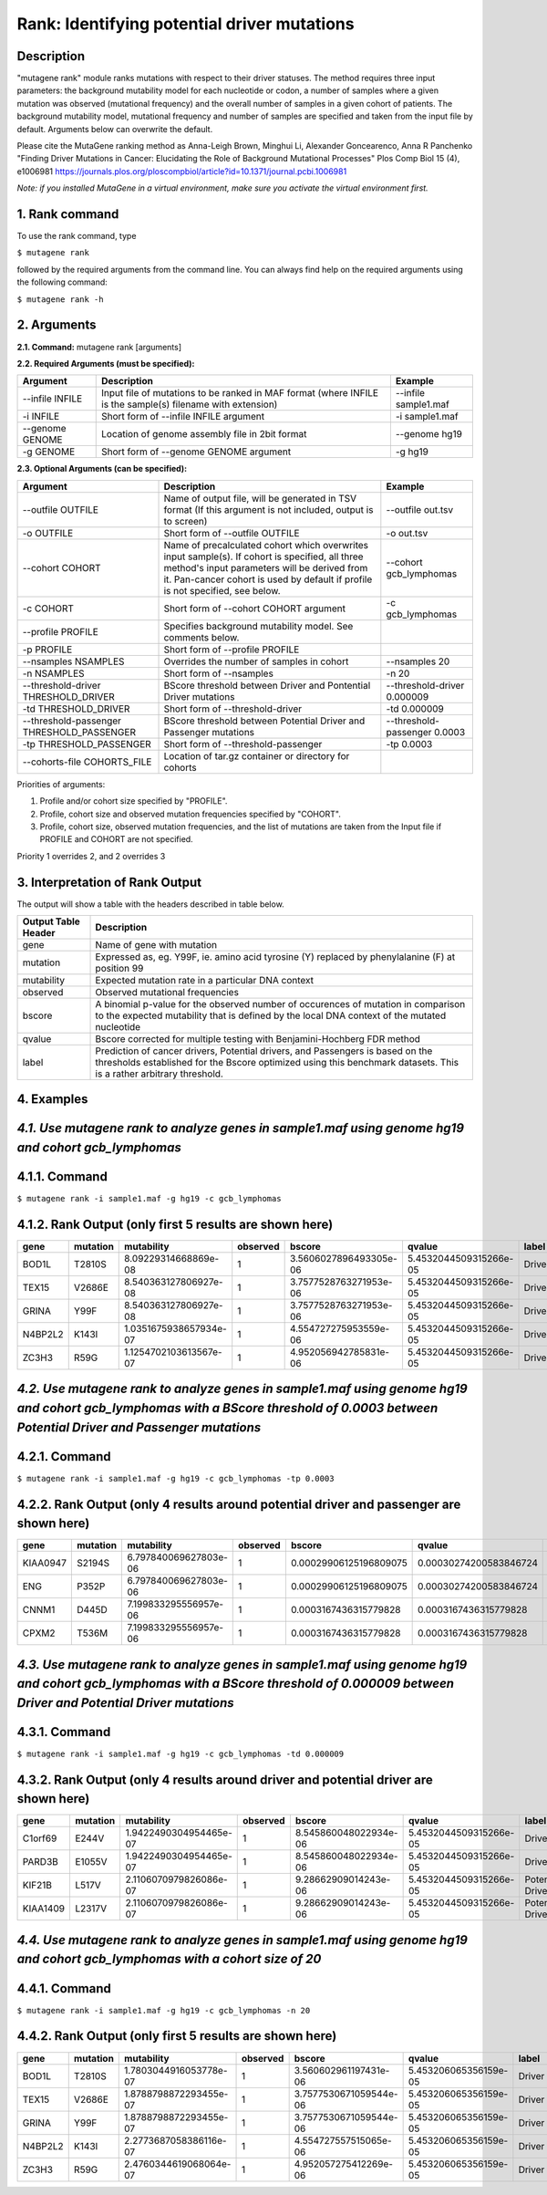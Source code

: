 =====================================================
Rank: Identifying potential driver mutations
=====================================================

-----------
Description
-----------

"mutagene rank" module ranks mutations with respect to their driver statuses. The method requires three input parameters: the background mutability model for each nucleotide or codon, a number of samples where a given mutation was observed (mutational frequency) and the overall number of samples in a given cohort of patients. The background mutability model, mutational frequency and number of samples are specified and taken from the input file by default. Arguments below can overwrite the default.

Please cite the MutaGene ranking method as 
Anna-Leigh Brown, Minghui Li, Alexander Goncearenco, Anna R Panchenko
"Finding Driver Mutations in Cancer: Elucidating the Role of Background Mutational Processes" Plos Comp Biol 15 (4), e1006981
https://journals.plos.org/ploscompbiol/article?id=10.1371/journal.pcbi.1006981

*Note: if you installed MutaGene in a virtual environment, make sure you activate the virtual environment first.*

---------------
1. Rank command
---------------

To use the rank command, type 

``$ mutagene rank``

followed by the required arguments from the command line. You can always find help on the required arguments using the following command:

``$ mutagene rank -h``

------------
2. Arguments
------------

**2.1. Command:** mutagene rank [arguments]

**2.2. Required Arguments (must be specified):**

=========================   ============================================================  ====================
Argument                    Description                                                   Example
=========================   ============================================================  ====================
--infile INFILE             Input file of mutations to be ranked in MAF format            --infile sample1.maf
                            (where INFILE is the sample(s) filename with extension)
-i INFILE                   Short form of --infile INFILE argument                         -i sample1.maf 
--genome GENOME             Location of genome assembly file in 2bit format                --genome hg19
-g GENOME                   Short form of --genome GENOME argument                         -g hg19

=========================   ============================================================  ====================                                                                                                                                   

**2.3. Optional Arguments (can be specified):**

=========================================  ==================================================  ==================================
Argument                                   Description                                         Example
=========================================  ==================================================  ==================================
--outfile OUTFILE                          Name of output file, will be generated in           --outfile out.tsv
                                           TSV format  (If this argument is not included,
                                           output is to screen)   
-o OUTFILE                                 Short form of --outfile OUTFILE                     -o out.tsv
--cohort COHORT                            Name of precalculated cohort which overwrites  
                                           input sample(s). If cohort is specified, all three  --cohort gcb_lymphomas
                                           method's input parameters will be derived from it.
                                           Pan-cancer cohort is used by default if profile
                                           is not specified, see below.
-c COHORT                                  Short form of --cohort COHORT argument              -c gcb_lymphomas
--profile PROFILE                          Specifies background mutability model. 
                                           See comments below.                                          
-p PROFILE                                 Short form of --profile PROFILE
--nsamples NSAMPLES                        Overrides the number of samples in cohort           --nsamples 20
-n NSAMPLES                                Short form of --nsamples                            -n 20
--threshold-driver THRESHOLD_DRIVER        BScore threshold between Driver and Pontential      --threshold-driver 0.000009
                                           Driver mutations
-td THRESHOLD_DRIVER                       Short form of --threshold-driver                    -td 0.000009
--threshold-passenger THRESHOLD_PASSENGER  BScore threshold between Potential Driver and       --threshold-passenger 0.0003
                                           Passenger mutations
-tp THRESHOLD_PASSENGER                    Short form of --threshold-passenger                 -tp 0.0003
--cohorts-file COHORTS_FILE                Location of tar.gz container or directory for
                                           cohorts
=========================================  ==================================================  ==================================  

Priorities of arguments:

1. Profile and/or cohort size specified by "PROFILE".
2. Profile, cohort size and observed mutation frequencies specified by "COHORT". 
3. Profile, cohort size, observed mutation frequencies, and the list of mutations are taken from the Input file if PROFILE and COHORT are not specified.

Priority 1 overrides 2, and 2 overrides 3

--------------------------------
3. Interpretation of Rank Output
--------------------------------

The output will show a table with the headers described in table below. 

===================  =======================================================================================================
Output Table Header  Description    
===================  =======================================================================================================
gene                 Name of gene with mutation
mutation             Expressed as, eg. Y99F, ie. amino acid tyrosine (Y) replaced by phenylalanine (F) at position 99  
mutability           Expected mutation rate in a particular DNA context
observed             Observed mutational frequencies
bscore               A binomial p-value for the observed number of occurences of mutation in comparison to the expected
                     mutability that is defined by the local DNA context of the mutated nucleotide
qvalue               Bscore corrected for multiple testing with Benjamini-Hochberg FDR method
label                Prediction of cancer drivers, Potential drivers, and Passengers is based on the thresholds established
                     for the Bscore optimized using this benchmark datasets. This is a rather arbitrary threshold.
===================  =======================================================================================================

-----------
4. Examples
-----------

---------------------------------------------------------------------------------------------------
*4.1. Use mutagene rank to analyze genes in sample1.maf using genome hg19 and cohort gcb_lymphomas*
---------------------------------------------------------------------------------------------------

--------------
4.1.1. Command
--------------

``$ mutagene rank -i sample1.maf -g hg19 -c gcb_lymphomas``

--------------------------------------------------------
4.1.2. Rank Output (only first 5 results are shown here)
--------------------------------------------------------

========  =========  =======================  ========  =======================  ======================  ======
gene      mutation   mutability               observed  bscore                   qvalue                  label
========  =========  =======================  ========  =======================  ======================  ======
BOD1L     T2810S     8.09229314668869e-08     1         3.5606027896493305e-06   5.4532044509315266e-05  Driver
TEX15     V2686E     8.540363127806927e-08    1         3.7577528763271953e-06   5.4532044509315266e-05  Driver
GRINA     Y99F       8.540363127806927e-08    1         3.7577528763271953e-06   5.4532044509315266e-05  Driver
N4BP2L2   K143I      1.0351675938657934e-07   1         4.554727275953559e-06    5.4532044509315266e-05  Driver
ZC3H3     R59G       1.1254702103613567e-07   1         4.952056942785831e-06    5.4532044509315266e-05  Driver
========  =========  =======================  ========  =======================  ======================  ======

--------------------------------------------------------------------------------------------------------------------------------------------------------------------------------------
*4.2. Use mutagene rank to analyze genes in sample1.maf using genome hg19 and cohort gcb_lymphomas with a BScore threshold of 0.0003 between Potential Driver and Passenger mutations*
--------------------------------------------------------------------------------------------------------------------------------------------------------------------------------------

--------------
4.2.1. Command
--------------

``$ mutagene rank -i sample1.maf -g hg19 -c gcb_lymphomas -tp 0.0003``

----------------------------------------------------------------------------------------
4.2.2. Rank Output (only 4 results around potential driver and passenger are shown here)
----------------------------------------------------------------------------------------

========  =========  =======================  ========  =======================  ======================  ================    
gene      mutation   mutability               observed  bscore                   qvalue                  label   
========  =========  =======================  ========  =======================  ======================  ================  
KIAA0947  S2194S     6.797840069627803e-06    1         0.00029906125196809075   0.00030274200583846724  Potential driver
ENG       P352P      6.797840069627803e-06    1         0.00029906125196809075   0.00030274200583846724  Potential driver
CNNM1     D445D      7.199833295556957e-06    1         0.0003167436315779828    0.0003167436315779828   Passenger
CPXM2     T536M      7.199833295556957e-06    1         0.0003167436315779828    0.0003167436315779828   Passenger
========  =========  =======================  ========  =======================  ======================  ================

-------------------------------------------------------------------------------------------------------------------------------------------------------------------------------------
*4.3. Use mutagene rank to analyze genes in sample1.maf using genome hg19 and cohort gcb_lymphomas with a BScore threshold of 0.000009 between Driver and Potential Driver mutations*
-------------------------------------------------------------------------------------------------------------------------------------------------------------------------------------

--------------
4.3.1. Command
--------------

``$ mutagene rank -i sample1.maf -g hg19 -c gcb_lymphomas -td 0.000009``

-------------------------------------------------------------------------------------
4.3.2. Rank Output (only 4 results around driver and potential driver are shown here)
-------------------------------------------------------------------------------------

========  =========  =======================  ========  =======================  ======================  ================    
gene      mutation   mutability               observed  bscore                   qvalue                  label   
========  =========  =======================  ========  =======================  ======================  ================  
C1orf69   E244V      1.9422490304954465e-07   1         8.545860048022934e-06    5.4532044509315266e-05  Driver
PARD3B    E1055V     1.9422490304954465e-07   1         8.545860048022934e-06    5.4532044509315266e-05  Driver
KIF21B    L517V      2.1106070979826086e-07   1         9.28662909014243e-06     5.4532044509315266e-05  Potential Driver
KIAA1409  L2317V     2.1106070979826086e-07   1         9.28662909014243e-06     5.4532044509315266e-05  Potential Driver
========  =========  =======================  ========  =======================  ======================  ================

----------------------------------------------------------------------------------------------------------------------------
*4.4. Use mutagene rank to analyze genes in sample1.maf using genome hg19 and cohort gcb_lymphomas with a cohort size of 20*
----------------------------------------------------------------------------------------------------------------------------

--------------
4.4.1. Command
--------------

``$ mutagene rank -i sample1.maf -g hg19 -c gcb_lymphomas -n 20``

--------------------------------------------------------
4.4.2. Rank Output (only first 5 results are shown here)
--------------------------------------------------------

========  =========  =======================  ========  =======================  =====================  ======    
gene      mutation   mutability               observed  bscore                   qvalue                 label   
========  =========  =======================  ========  =======================  =====================  ======  
BOD1L     T2810S     1.7803044916053778e-07   1         3.560602961197431e-06    5.453206065356159e-05  Driver
TEX15     V2686E     1.8788798872293455e-07   1         3.7577530671059544e-06   5.453206065356159e-05  Driver
GRINA     Y99F       1.8788798872293455e-07   1         3.7577530671059544e-06   5.453206065356159e-05  Driver
N4BP2L2   K143I      2.2773687058386116e-07   1         4.554727557515065e-06    5.453206065356159e-05  Driver
ZC3H3     R59G       2.4760344619068064e-07   1         4.952057275412269e-06    5.453206065356159e-05  Driver
========  =========  =======================  ========  =======================  =====================  ======   

